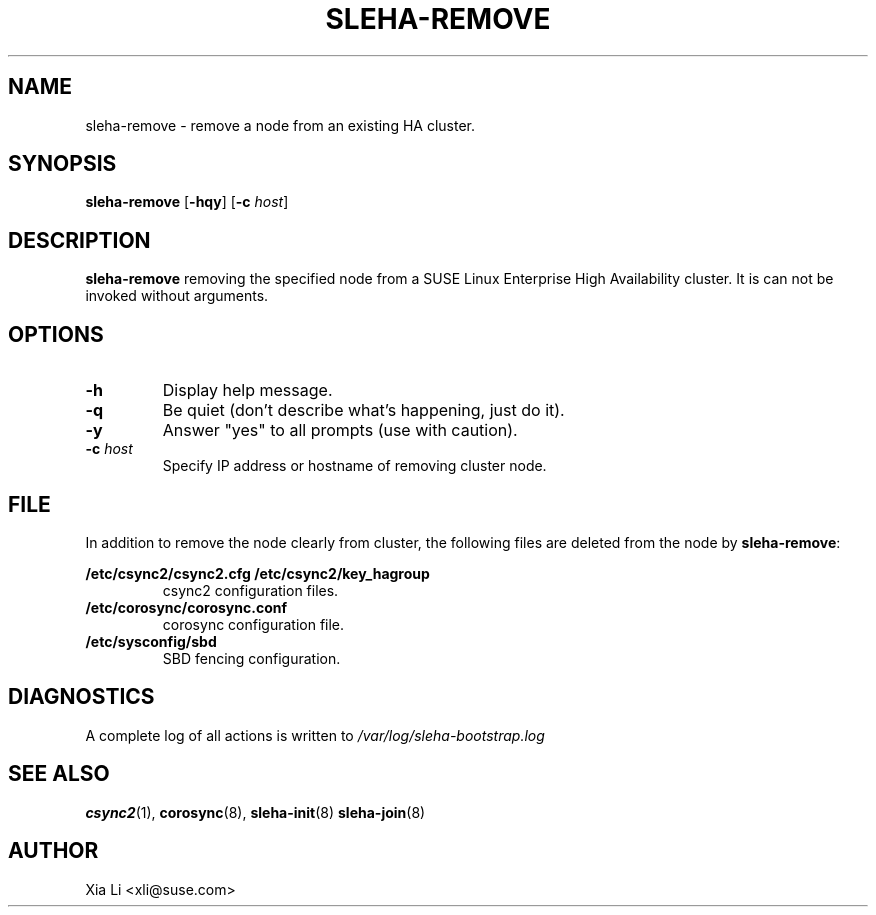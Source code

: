 .TH SLEHA-REMOVE 8 "2012-11-01"
.SH NAME
sleha-remove \- remove a node from an existing HA cluster.
.SH SYNOPSIS
.B sleha-remove
[\fB-hqy\fR]
[\fB-c\fR \fIhost\fR]
.SH DESCRIPTION
.B sleha-remove
removing the specified node from a SUSE Linux Enterprise High 
Availability cluster.  It is can not be invoked without 
arguments. 
.SH OPTIONS
.TP
.B -h
Display help message.
.TP
.B -q
Be quiet (don't describe what's happening, just do it).
.TP
.B -y
Answer "yes" to all prompts (use with caution).
.TP
.BI "-c " host
Specify IP address or hostname of removing cluster node.
.SH FILE
In addition to remove the node clearly from cluster, the following files
are deleted from the node by \fBsleha-remove\fR:
.PP
.BI /etc/csync2/csync2.cfg
.BI /etc/csync2/key_hagroup
.RS
csync2 configuration files.
.RE
.BI /etc/corosync/corosync.conf
.RS
corosync configuration file.
.RE
.BI /etc/sysconfig/sbd
.RS
SBD fencing configuration.
.RE
.PP
.SH DIAGNOSTICS
A complete log of all actions is written to
.I /var/log/sleha-bootstrap.log
.SH "SEE ALSO"
.BR csync2 (1),
.BR corosync (8),
.BR sleha-init (8)
.BR sleha-join (8)
.SH AUTHOR
Xia Li <xli@suse.com>
